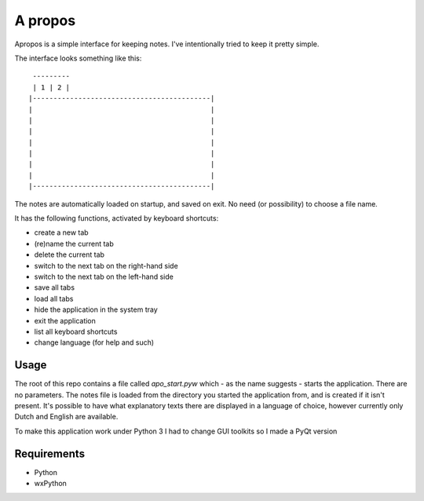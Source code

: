 A propos
========

Apropos is a simple interface for keeping notes.
I've intentionally tried to keep it pretty simple.

The interface looks something like this::

     ---------
     | 1 | 2 |
    |-------------------------------------------|
    |                                           |
    |                                           |
    |                                           |
    |                                           |
    |                                           |
    |                                           |
    |                                           |
    |-------------------------------------------|


The notes are automatically loaded on startup, and saved on exit.
No need (or possibility) to choose a file name.

It has the following functions, activated by keyboard shortcuts:

- create a new tab
- (re)name the current tab
- delete the current tab
- switch to the next tab on the right-hand side
- switch to the next tab on the left-hand side
- save all tabs
- load all tabs
- hide the application in the system tray
- exit the application
- list all keyboard shortcuts
- change language (for help and such)

Usage
-----

The root of this repo contains a file called `apo_start.pyw` which - as the name
suggests - starts the application. There are no parameters.
The notes file is loaded from the directory you started the application from,
and is created if it isn't present.
It's possible to have what explanatory texts there are displayed in a language of choice, however currently only Dutch and English are available.

To make this application work under Python 3 I had to change GUI toolkits so I made a PyQt version

Requirements
------------

- Python
- wxPython
